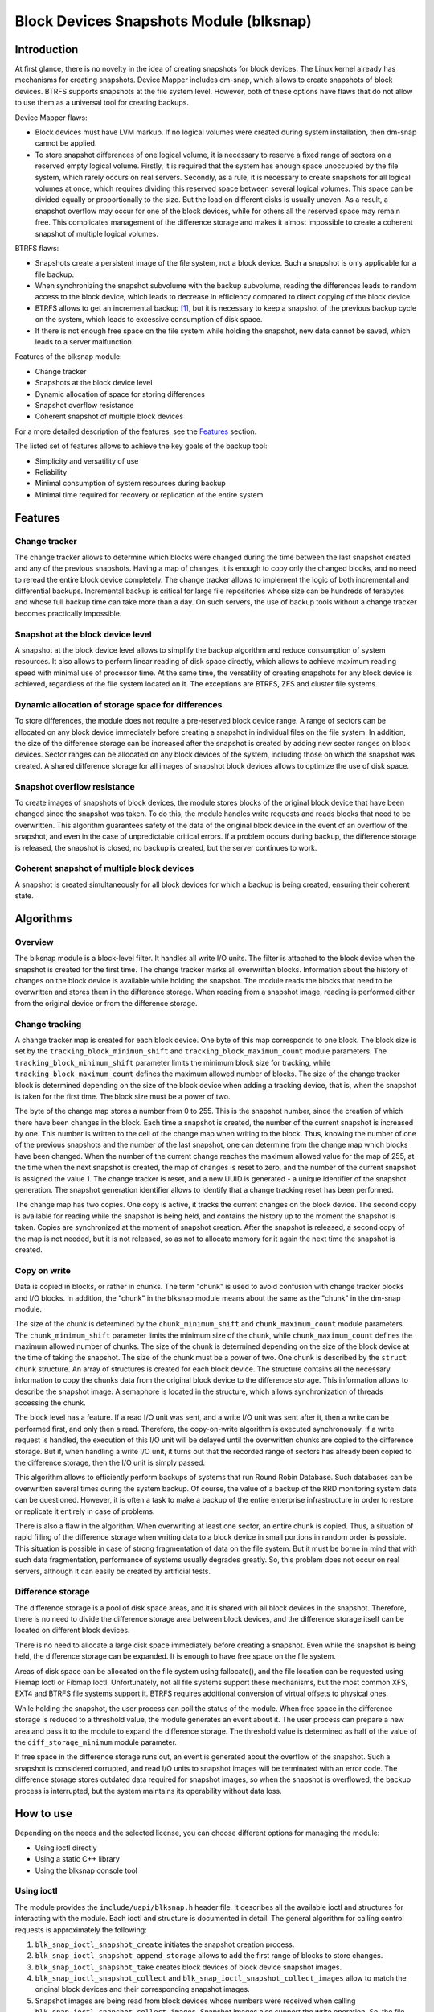 .. SPDX-License-Identifier: GPL-2.0

========================================
Block Devices Snapshots Module (blksnap)
========================================

Introduction
============

At first glance, there is no novelty in the idea of creating snapshots for
block devices. The Linux kernel already has mechanisms for creating snapshots.
Device Mapper includes dm-snap, which allows to create snapshots of block
devices. BTRFS supports snapshots at the file system level. However, both
of these options have flaws that do not allow to use them as a universal
tool for creating backups.

Device Mapper flaws:

- Block devices must have LVM markup.
  If no logical volumes were created during system installation, then dm-snap
  cannot be applied.
- To store snapshot differences of one logical volume, it is necessary to
  reserve a fixed range of sectors on a reserved empty logical volume.
  Firstly, it is required that the system has enough space unoccupied by the
  file system, which rarely occurs on real servers. Secondly, as a rule,
  it is necessary to create snapshots for all logical volumes at once, which
  requires dividing this reserved space between several logical volumes.
  This space can be divided equally or proportionally to the size. But
  the load on different disks is usually uneven. As a result, a snapshot
  overflow may occur for one of the block devices, while for others all
  the reserved space may remain free. This complicates management of the
  difference storage and makes it almost impossible to create a coherent
  snapshot of multiple logical volumes.

BTRFS flaws:

- Snapshots create a persistent image of the file system, not a block device.
  Such a snapshot is only applicable for a file backup.
- When synchronizing the snapshot subvolume with the backup subvolume, reading
  the differences leads to random access to the block device, which leads
  to decrease in efficiency compared to direct copying of the block device.
- BTRFS allows to get an incremental backup [#btrfs_increment]_, but it is
  necessary to keep a snapshot of the previous backup cycle on the system,
  which leads to excessive consumption of disk space.
- If there is not enough free space on the file system while holding the
  snapshot, new data cannot be saved, which leads to a server malfunction.

Features of the blksnap module:

- Change tracker
- Snapshots at the block device level
- Dynamic allocation of space for storing differences
- Snapshot overflow resistance
- Coherent snapshot of multiple block devices


For a more detailed description of the features, see the `Features`_ section.

The listed set of features allows to achieve the key goals of the backup tool:

- Simplicity and versatility of use
- Reliability
- Minimal consumption of system resources during backup
- Minimal time required for recovery or replication of the entire system

Features
========

Change tracker
--------------

The change tracker allows to determine which blocks were changed during the
time between the last snapshot created and any of the previous snapshots.
Having a map of changes, it is enough to copy only the changed blocks, and
no need to reread the entire block device completely. The change tracker
allows to implement the logic of both incremental and differential backups.
Incremental backup is critical for large file repositories whose size can be
hundreds of terabytes and whose full backup time can take more than a day.
On such servers, the use of backup tools without a change tracker becomes
practically impossible.

Snapshot at the block device level
----------------------------------

A snapshot at the block device level allows to simplify the backup algorithm
and reduce consumption of system resources. It also allows to perform linear
reading of disk space directly, which allows to achieve maximum reading speed
with minimal use of processor time. At the same time, the versatility of
creating snapshots for any block device is achieved, regardless of the file
system located on it. The exceptions are BTRFS, ZFS and cluster file systems.

Dynamic allocation of storage space for differences
---------------------------------------------------

To store differences, the module does not require a pre-reserved block
device range. A range of sectors can be allocated on any block device
immediately before creating a snapshot in individual files on the file
system. In addition, the size of the difference storage can be increased
after the snapshot is created by adding new sector ranges on block devices.
Sector ranges can be allocated on any block devices of the system, including
those on which the snapshot was created. A shared difference storage for
all images of snapshot block devices allows to optimize the use of disk space.

Snapshot overflow resistance
----------------------------

To create images of snapshots of block devices, the module stores blocks
of the original block device that have been changed since the snapshot
was taken. To do this, the module handles write requests and reads blocks
that need to be overwritten. This algorithm guarantees safety of the data
of the original block device in the event of an overflow of the snapshot,
and even in the case of unpredictable critical errors. If a problem occurs
during backup, the difference storage is released, the snapshot is closed,
no backup is created, but the server continues to work.

Coherent snapshot of multiple block devices
-------------------------------------------

A snapshot is created simultaneously for all block devices for which a backup
is being created, ensuring their coherent state.


Algorithms
==========

Overview
--------

The blksnap module is a block-level filter. It handles all write I/O units.
The filter is attached to the block device when the snapshot is created
for the first time. The change tracker marks all overwritten blocks.
Information about the history of changes on the block device is available
while holding the snapshot. The module reads the blocks that need to be
overwritten and stores them in the difference storage. When reading from
a snapshot image, reading is performed either from the original device or
from the difference storage.

Change tracking
---------------

A change tracker map is created for each block device. One byte
of this map corresponds to one block. The block size is set by the
``tracking_block_minimum_shift`` and ``tracking_block_maximum_count``
module parameters. The ``tracking_block_minimum_shift`` parameter limits
the minimum block size for tracking, while ``tracking_block_maximum_count``
defines the maximum allowed number of blocks. The size of the change tracker
block is determined depending on the size of the block device when adding
a tracking device, that is, when the snapshot is taken for the first time.
The block size must be a power of two.

The byte of the change map stores a number from 0 to 255. This is the
snapshot number, since the creation of which there have been changes in
the block. Each time a snapshot is created, the number of the current
snapshot is increased by one. This number is written to the cell of the
change map when writing to the block. Thus, knowing the number of one of
the previous snapshots and the number of the last snapshot, one can determine
from the change map which blocks have been changed. When the number of the
current change reaches the maximum allowed value for the map of 255, at the
time when the next snapshot is created, the map of changes is reset to zero,
and the number of the current snapshot is assigned the value 1. The change
tracker is reset, and a new UUID is generated - a unique identifier of the
snapshot generation. The snapshot generation identifier allows to identify
that a change tracking reset has been performed.

The change map has two copies. One copy is active, it tracks the current
changes on the block device. The second copy is available for reading
while the snapshot is being held, and contains the history up to the moment
the snapshot is taken. Copies are synchronized at the moment of snapshot
creation. After the snapshot is released, a second copy of the map is not
needed, but it is not released, so as not to allocate memory for it again
the next time the snapshot is created.

Copy on write
-------------

Data is copied in blocks, or rather in chunks. The term "chunk" is used to
avoid confusion with change tracker blocks and I/O blocks. In addition,
the "chunk" in the blksnap module means about the same as the "chunk" in
the dm-snap module.

The size of the chunk is determined by the ``chunk_minimum_shift`` and
``chunk_maximum_count`` module parameters. The ``chunk_minimum_shift``
parameter limits the minimum size of the chunk, while ``chunk_maximum_count``
defines the maximum allowed number of chunks. The size of the chunk is
determined depending on the size of the block device at the time of taking the
snapshot. The size of the chunk must be a power of two. One chunk is described
by the ``struct chunk`` structure. An array of structures is created for each
block device. The structure contains all the necessary information to copy
the chunks data from the original block device to the difference storage.
This information allows to describe the snapshot image. A semaphore is located
in the structure, which allows synchronization of threads accessing the chunk.

The block level has a feature. If a read I/O unit was sent, and a write I/O
unit was sent after it, then a write can be performed first, and only then
a read. Therefore, the copy-on-write algorithm is executed synchronously.
If a write request is handled, the execution of this I/O unit will be
delayed until the overwritten chunks are copied to the difference storage.
But if, when handling a write I/O unit, it turns out that the recorded range
of sectors has already been copied to the difference storage, then the I/O
unit is simply passed.

This algorithm allows to efficiently perform backups of systems that run
Round Robin Database. Such databases can be overwritten several times during
the system backup. Of course, the value of a backup of the RRD monitoring
system data can be questioned. However, it is often a task to make a backup
of the entire enterprise infrastructure in order to restore or replicate it
entirely in case of problems.

There is also a flaw in the algorithm. When overwriting at least one sector,
an entire chunk is copied. Thus, a situation of rapid filling of the difference
storage when writing data to a block device in small portions in random order
is possible. This situation is possible in case of strong fragmentation of
data on the file system. But it must be borne in mind that with such data
fragmentation, performance of systems usually degrades greatly. So, this
problem does not occur on real servers, although it can easily be created
by artificial tests.

Difference storage
------------------

The difference storage is a pool of disk space areas, and it is shared with
all block devices in the snapshot. Therefore, there is no need to divide
the difference storage area between block devices, and the difference storage
itself can be located on different block devices.

There is no need to allocate a large disk space immediately before creating
a snapshot. Even while the snapshot is being held, the difference storage
can be expanded. It is enough to have free space on the file system.

Areas of disk space can be allocated on the file system using fallocate(),
and the file location can be requested using Fiemap Ioctl or Fibmap Ioctl.
Unfortunately, not all file systems support these mechanisms, but the most
common XFS, EXT4 and BTRFS file systems support it. BTRFS requires additional
conversion of virtual offsets to physical ones.

While holding the snapshot, the user process can poll the status of the module.
When free space in the difference storage is reduced to a threshold value, the
module generates an event about it. The user process can prepare a new area
and pass it to the module to expand the difference storage. The threshold
value is determined as half of the value of the ``diff_storage_minimum``
module parameter.

If free space in the difference storage runs out, an event is generated about
the overflow of the snapshot. Such a snapshot is considered corrupted, and
read I/O units to snapshot images will be terminated with an error code.
The difference storage stores outdated data required for snapshot images,
so when the snapshot is overflowed, the backup process is interrupted,
but the system maintains its operability without data loss.

How to use
==========

Depending on the needs and the selected license, you can choose different
options for managing the module:

- Using ioctl directly
- Using a static C++ library
- Using the blksnap console tool

Using ioctl
-----------

The module provides the ``include/uapi/blksnap.h`` header file. It describes
all the available ioctl and structures for interacting with the module.
Each ioctl and structure is documented in detail. The general algorithm
for calling control requests is approximately the following:

1. ``blk_snap_ioctl_snapshot_create`` initiates the snapshot
   creation process.
2. ``blk_snap_ioctl_snapshot_append_storage`` allows to add the first range of
   blocks to store changes.
3. ``blk_snap_ioctl_snapshot_take`` creates block devices of block device
   snapshot images.
4. ``blk_snap_ioctl_snapshot_collect`` and
   ``blk_snap_ioctl_snapshot_collect_images`` allow to match the original
   block devices and their corresponding snapshot images.
5. Snapshot images are being read from block devices whose numbers were received
   when calling ``blk_snap_ioctl_snapshot_collect_images``. Snapshot images also
   support the write operation. So, the file system on the snapshot image can be
   mounted before backup, which allows to perform the necessary preprocessing.
6. ``blk_snap_ioctl_tracker_collect`` and
   ``blk_snap_ioctl_tracker_read_cbt_map`` allow to get data of the change
   tracker. If a write operation was performed for the snapshot, then the change
   tracker takes this into account. Therefore, it is necessary to receive
   tracker data after write operations have been completed.
7. ``blk_snap_ioctl_snapshot_wait_event`` allows to track the status of
   snapshots and receive events about the requirement to expand the difference
   storage or about snapshot overflow.
8. The difference storage is expanded using
   ``blk_snap_ioctl_snapshot_append_storage``.
9. ``blk_snap_ioctl_snapshot_destroy`` releases the snapshot.
10. If, after creating a backup, postprocessing is performed that changes the
    backup blocks, it is necessary to mark such blocks as dirty in the change
    tracker table. ``blk_snap_ioctl_tracker_mark_dirty_blocks`` is used for
    this.
11. It is possible to disable the change tracker from any block device using
    ``blk_snap_ioctl_tracker_remove``.

Static C++ library
------------------

The [#userspace_libs]_ library was created primarily to simplify creation of
tests in C++, and it is also a good example of using the module interface.
When creating applications, direct use of control calls is preferable.
However, the library can be used in an application with a GPL-2+ license,
or a library with an LGPL-2+ license can be created, with which even a
proprietary application can be dynamically linked.

blksnap console tool
--------------------

The blksnap [#userspace_tools]_ console tool allows to control the module
from the command line. The tool contains detailed built-in help. To get
the list of commands, enter the ``blksnap --help`` command. The ``blksnap
<command name> --help`` command allows to get detailed information about the
parameters of each command call. This option may be convenient when creating
proprietary software, as it allows not to compile with the open source code.
At the same time, the blksnap tool can be used for creating backup scripts.
For example, rsync can be called to synchronize files on the file system of
the mounted snapshot image and files in the archive on a file system that
supports compression.

Tests
-----

A set of tests was created for regression testing [#userspace_tests]_.
Tests with simple algorithms that use the ``blksnap`` console tool to
control the module are written in Bash. More complex testing algorithms
are implemented in C++. Documentation [#userspace_tests_doc]_ about them
can be found on the project repository.

References
==========

.. [#btrfs_increment] https://btrfs.wiki.kernel.org/index.php/Incremental_Backup

.. [#userspace_libs] https://github.com/veeam/blksnap/tree/master/lib/blksnap

.. [#userspace_tools] https://github.com/veeam/blksnap/tree/master/tools/blksnap

.. [#userspace_tests] https://github.com/veeam/blksnap/tree/master/tests

.. [#userspace_tests_doc] https://github.com/veeam/blksnap/tree/master/doc

Module interface description
============================

.. kernel-doc:: include/uapi/linux/blksnap.h
